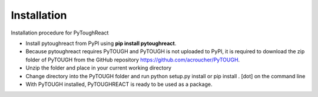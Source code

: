 Installation
^^^^^^^^^^^^^

Installation procedure for PyToughReact

* Install pytoughreact from PyPI using **pip install pytoughreact**.
* Because pytoughreact requires PyTOUGH and PyTOUGH is not uploaded to PyPI, it is required to download the zip folder of PyTOUGH from the GitHub repository https://github.com/acroucher/PyTOUGH.
* Unzip the folder and place in your current working directory
* Change directory into the PyTOUGH folder and run python setup.py install or pip install . [dot] on the command line
* With PyTOUGH installed, PyTOUGHREACT is ready to be used as a package.

..
    * Write bullet points here.

    HEADING:
    ===============
    * If necessart mention some points here.
..

..
    REFERENCES:
    ===============
    * `Google <https://www.google.com>`_ , search engine has been used throughout the project.
    *  Other kind of text ``Bold reference``.
    *  Bold **letters**.

    Author:
    ========
    Temitope Ajayi
..